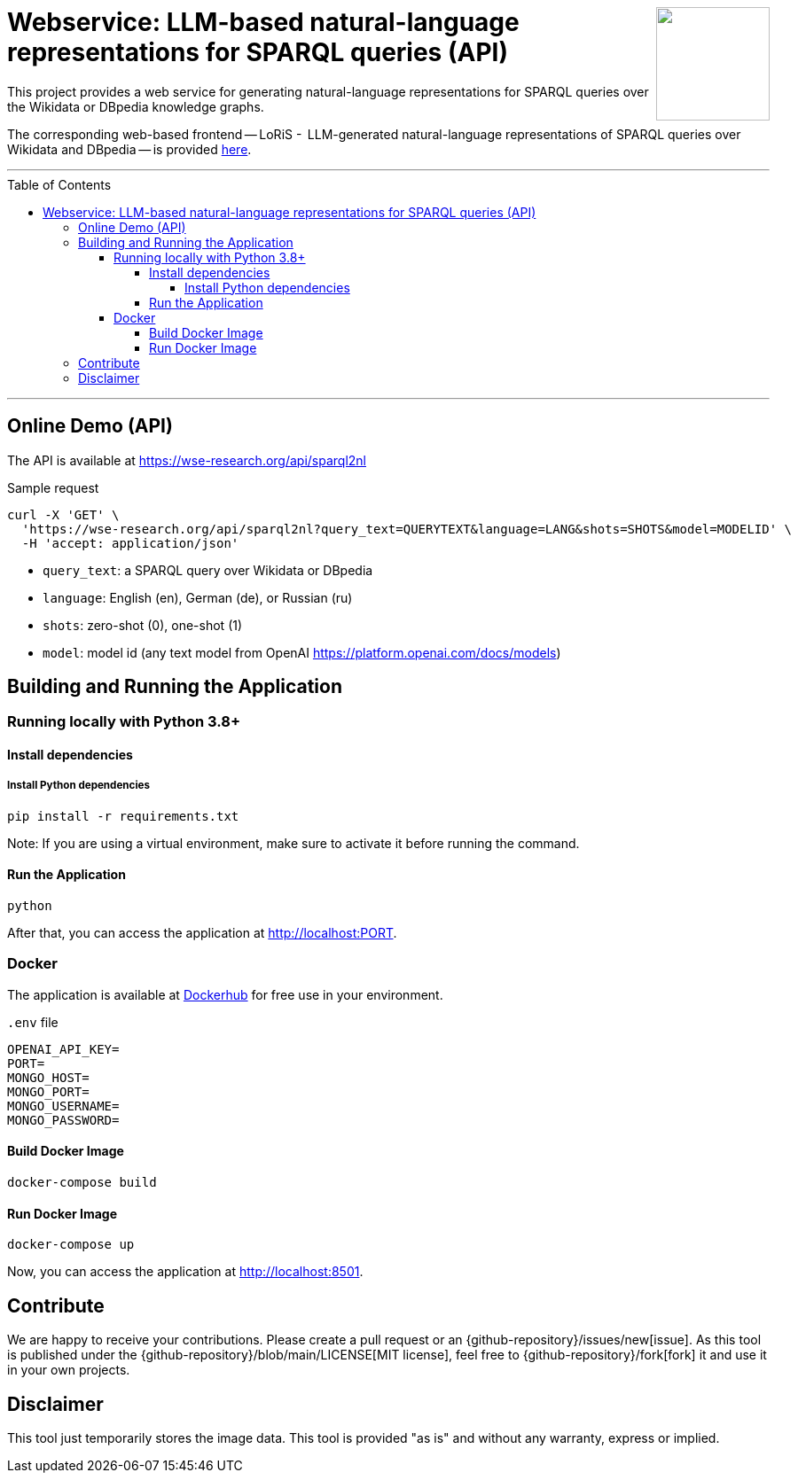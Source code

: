 :toc:
:toclevels: 5
:toc-placement!:
:source-highlighter: highlight.js
ifdef::env-github[]
:tip-caption: :bulb:
:note-caption: :information_source:
:important-caption: :heavy_exclamation_mark:
:caution-caption: :fire:
:warning-caption: :warning:
:github-repository: https://github.com/WSE-research/LLM-based-explanations-for-SPARQL-queries-backend/
endif::[]

++++
<img align="right" role="right" height="128" src="https://github.com/WSE-research/LLM-based-explanations-for-SPARQL-queries/blob/main/images/loris.png?raw=true"/>
++++

= Webservice: LLM-based natural-language representations for SPARQL queries (API)

This project provides a web service for generating natural-language representations for SPARQL queries over the Wikidata or DBpedia knowledge graphs.

The corresponding web-based frontend -- LoRiS -  LLM-generated natural-language representations of SPARQL queries over Wikidata and DBpedia -- is provided https://github.com/WSE-research/LoRiS-LLM-generated-Representations-of-SPARQL-queries[here].

---

toc::[]

---

== Online Demo (API)

The API is available at https://wse-research.org/api/sparql2nl

Sample request

```
curl -X 'GET' \
  'https://wse-research.org/api/sparql2nl?query_text=QUERYTEXT&language=LANG&shots=SHOTS&model=MODELID' \
  -H 'accept: application/json'
```

* `query_text`: a SPARQL query over Wikidata or DBpedia
* `language`: English (en), German (de), or Russian (ru)
* `shots`: zero-shot (0), one-shot (1)
* `model`: model id (any text model from OpenAI https://platform.openai.com/docs/models)

== Building and Running the Application

=== Running locally with Python 3.8+

==== Install dependencies

===== Install Python dependencies

[source, bash]
----
pip install -r requirements.txt
----

Note: If you are using a virtual environment, make sure to activate it before running the command.

==== Run the Application

[source, bash]
----
python 
----

After that, you can access the application at http://localhost:PORT.

=== Docker

The application is available at https://hub.docker.com/repository/docker/wseresearch/loris-llm-generated-representations-of-sparql-queries/general[Dockerhub] for free use in your environment.

`.env` file

[source, env]
----
OPENAI_API_KEY=
PORT=
MONGO_HOST=
MONGO_PORT=
MONGO_USERNAME=
MONGO_PASSWORD=
----

==== Build Docker Image

[source, bash]
----
docker-compose build
----


==== Run Docker Image

[source, bash]
----
docker-compose up
----

Now, you can access the application at http://localhost:8501.


== Contribute

We are happy to receive your contributions. 
Please create a pull request or an {github-repository}/issues/new[issue].
As this tool is published under the {github-repository}/blob/main/LICENSE[MIT license], feel free to {github-repository}/fork[fork] it and use it in your own projects.

== Disclaimer

This tool just temporarily stores the image data. 
This tool is provided "as is" and without any warranty, express or implied.
